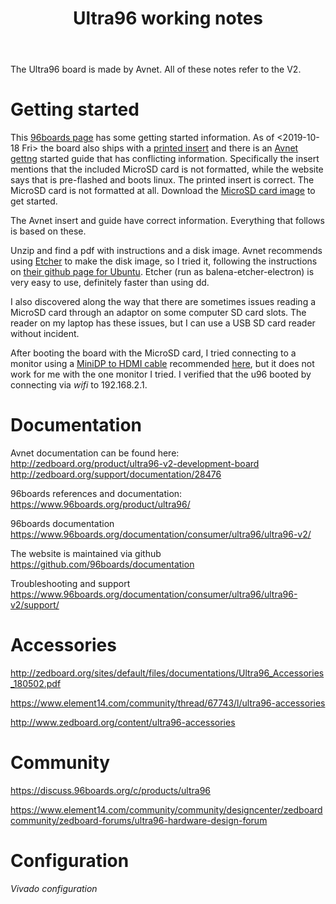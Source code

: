 #+TITLE: Ultra96 working notes

The Ultra96 board is made by Avnet. All of these notes refer to the V2.

* Getting started

This [[https://www.96boards.org/documentation/consumer/ultra96/ultra96-v2/getting-started/][96boards page]] has some getting started information. As of <2019-10-18 Fri> the board also ships with a [[http://zedboard.org/sites/default/files/documentations/5365-QSC-ultra96-v2-v3.pdf][printed insert]] and there is an [[http://zedboard.org/sites/default/files/documentations/Ultra96-V2-GSG-v1_1.pdf][Avnet gettng]] started guide that has conflicting information. Specifically the insert mentions that the included MicroSD card is not formatted,
while the website says that is pre-flashed and boots linux. The printed insert is 
correct. The MicroSD card is not formatted at all. Download the [[http://avnet.me/ultra96-v2-oob][MicroSD card image]] 
to get started.

The Avnet insert and guide have correct information. Everything that follows is based on these.

Unzip and find a pdf with instructions and a disk image. Avnet recommends using 
[[https://www.balena.io/etcher/][Etcher]] to make the disk image, so I tried it, following the instructions on 
[[https://github.com/balena-io/etcher#debian-and-ubuntu-based-package-repository-gnulinux-x86x64][their github page for Ubuntu]]. Etcher (run as balena-etcher-electron) is very easy to use, definitely faster than
using dd.

I also discovered along the way that there are sometimes issues reading a MicroSD card
through an adaptor on some computer SD card slots. The reader on my laptop has
these issues, but I can use a USB SD card reader without incident. 

After booting the board with the MicroSD card, I tried connecting to a monitor using a [[https://www.amazon.com/dp/B01FM50QJC/ref=cm_sw_r_cp_ep_dp_U8xKBbXFB92BE][MiniDP to HDMI cable]] recommended [[https://www.element14.com/community/thread/72867/l/ultra96-v2-mini-dp-to-hdmi-adapter][here]], but it does not work for me with the one monitor I tried. I verified that the u96 booted by connecting via [[wifi-gsg.org][wifi]] to 192.168.2.1. 

* Documentation

Avnet documentation can be found here:
http://zedboard.org/product/ultra96-v2-development-board
http://zedboard.org/support/documentation/28476

96boards references and documentation:
https://www.96boards.org/product/ultra96/

96boards documentation
https://www.96boards.org/documentation/consumer/ultra96/ultra96-v2/

The website is maintained via github
https://github.com/96boards/documentation

Troubleshooting and support
https://www.96boards.org/documentation/consumer/ultra96/ultra96-v2/support/

* Accessories

http://zedboard.org/sites/default/files/documentations/Ultra96_Accessories_180502.pdf

https://www.element14.com/community/thread/67743/l/ultra96-accessories

http://www.zedboard.org/content/ultra96-accessories

* Community 

https://discuss.96boards.org/c/products/ultra96

https://www.element14.com/community/community/designcenter/zedboardcommunity/zedboard-forums/ultra96-hardware-design-forum


* Configuration

[[vivado.org][Vivado configuration]]

